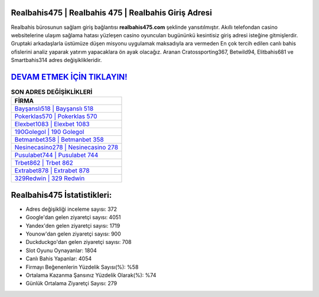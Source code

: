 ﻿Realbahis475 | Realbahis 475 | Realbahis Giriş Adresi
===================================

.. image:: images/realbahis-giris.jpg
   :width: 600
   
Realbahis bürosunun sağlam giriş bağlantısı **realbahis475.com** şeklinde yansıtılmıştır. Akıllı telefondan casino websitelerine ulaşım sağlama hatası yüzleşen casino oyuncuları bugününkü kesintisiz giriş adresi isteğine gitmişlerdir. Gruptaki arkadaşlarla üstümüze düşen misyonu uygulamak maksadıyla ara vermeden En çok tercih edilen canlı bahis ofislerini analiz yaparak yatırım yapacaklara ön ayak olacağız. Aranan Cratossporting367, Betwild94, Elitbahis681 ve Smartbahis314 adres değişiklikleridir.

`DEVAM ETMEK İÇİN TIKLAYIN! <https://uclck.me/gonow>`_
==============

.. list-table:: **SON ADRES DEĞİŞİKLİKLERİ**
   :widths: 100
   :header-rows: 1

   * - FİRMA
   * - `Bayşanslı518 | Bayşanslı 518 <baysansli518-baysansli-518-baysansli-giris-adresi.html>`_
   * - `Pokerklas570 | Pokerklas 570 <pokerklas570-pokerklas-570-pokerklas-giris-adresi.html>`_
   * - `Elexbet1083 | Elexbet 1083 <elexbet1083-elexbet-1083-elexbet-giris-adresi.html>`_	 
   * - `190Golegol | 190 Golegol <190golegol-190-golegol-golegol-giris-adresi.html>`_	 
   * - `Betmanbet358 | Betmanbet 358 <betmanbet358-betmanbet-358-betmanbet-giris-adresi.html>`_ 
   * - `Nesinecasino278 | Nesinecasino 278 <nesinecasino278-nesinecasino-278-nesinecasino-giris-adresi.html>`_
   * - `Pusulabet744 | Pusulabet 744 <pusulabet744-pusulabet-744-pusulabet-giris-adresi.html>`_	 
   * - `Trbet862 | Trbet 862 <trbet862-trbet-862-trbet-giris-adresi.html>`_
   * - `Extrabet878 | Extrabet 878 <extrabet878-extrabet-878-extrabet-giris-adresi.html>`_
   * - `329Redwin | 329 Redwin <329redwin-329-redwin-redwin-giris-adresi.html>`_
	 
Realbahis475 İstatistikleri:
===================================	 
* Adres değişikliği inceleme sayısı: 372
* Google'dan gelen ziyaretçi sayısı: 4051
* Yandex'den gelen ziyaretçi sayısı: 1719
* Younow'dan gelen ziyaretçi sayısı: 900
* Duckduckgo'dan gelen ziyaretçi sayısı: 708
* Slot Oyunu Oynayanlar: 1804
* Canlı Bahis Yapanlar: 4054
* Firmayı Beğenenlerin Yüzdelik Sayısı(%): %58
* Ortalama Kazanma Şansınız Yüzdelik Olarak(%): %74
* Günlük Ortalama Ziyaretçi Sayısı: 279
